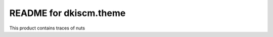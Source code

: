 README for dkiscm.theme
==========================================

This product contains traces of nuts

